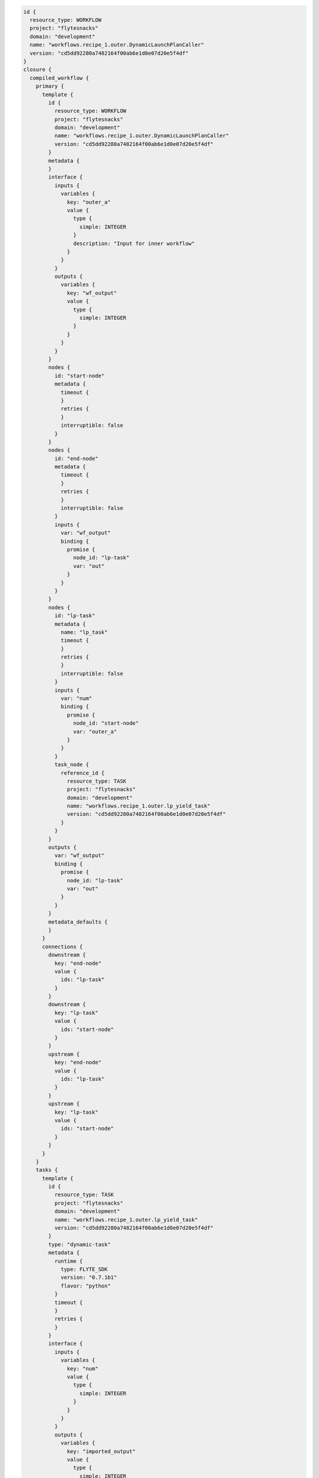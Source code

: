 .. _dyn-lp:

.. code-block:: bash

    id {
      resource_type: WORKFLOW
      project: "flytesnacks"
      domain: "development"
      name: "workflows.recipe_1.outer.DynamicLaunchPlanCaller"
      version: "cd5dd92280a7482164f00ab6e1d0e07d20e5f4df"
    }
    closure {
      compiled_workflow {
        primary {
          template {
            id {
              resource_type: WORKFLOW
              project: "flytesnacks"
              domain: "development"
              name: "workflows.recipe_1.outer.DynamicLaunchPlanCaller"
              version: "cd5dd92280a7482164f00ab6e1d0e07d20e5f4df"
            }
            metadata {
            }
            interface {
              inputs {
                variables {
                  key: "outer_a"
                  value {
                    type {
                      simple: INTEGER
                    }
                    description: "Input for inner workflow"
                  }
                }
              }
              outputs {
                variables {
                  key: "wf_output"
                  value {
                    type {
                      simple: INTEGER
                    }
                  }
                }
              }
            }
            nodes {
              id: "start-node"
              metadata {
                timeout {
                }
                retries {
                }
                interruptible: false
              }
            }
            nodes {
              id: "end-node"
              metadata {
                timeout {
                }
                retries {
                }
                interruptible: false
              }
              inputs {
                var: "wf_output"
                binding {
                  promise {
                    node_id: "lp-task"
                    var: "out"
                  }
                }
              }
            }
            nodes {
              id: "lp-task"
              metadata {
                name: "lp_task"
                timeout {
                }
                retries {
                }
                interruptible: false
              }
              inputs {
                var: "num"
                binding {
                  promise {
                    node_id: "start-node"
                    var: "outer_a"
                  }
                }
              }
              task_node {
                reference_id {
                  resource_type: TASK
                  project: "flytesnacks"
                  domain: "development"
                  name: "workflows.recipe_1.outer.lp_yield_task"
                  version: "cd5dd92280a7482164f00ab6e1d0e07d20e5f4df"
                }
              }
            }
            outputs {
              var: "wf_output"
              binding {
                promise {
                  node_id: "lp-task"
                  var: "out"
                }
              }
            }
            metadata_defaults {
            }
          }
          connections {
            downstream {
              key: "end-node"
              value {
                ids: "lp-task"
              }
            }
            downstream {
              key: "lp-task"
              value {
                ids: "start-node"
              }
            }
            upstream {
              key: "end-node"
              value {
                ids: "lp-task"
              }
            }
            upstream {
              key: "lp-task"
              value {
                ids: "start-node"
              }
            }
          }
        }
        tasks {
          template {
            id {
              resource_type: TASK
              project: "flytesnacks"
              domain: "development"
              name: "workflows.recipe_1.outer.lp_yield_task"
              version: "cd5dd92280a7482164f00ab6e1d0e07d20e5f4df"
            }
            type: "dynamic-task"
            metadata {
              runtime {
                type: FLYTE_SDK
                version: "0.7.1b1"
                flavor: "python"
              }
              timeout {
              }
              retries {
              }
            }
            interface {
              inputs {
                variables {
                  key: "num"
                  value {
                    type {
                      simple: INTEGER
                    }
                  }
                }
              }
              outputs {
                variables {
                  key: "imported_output"
                  value {
                    type {
                      simple: INTEGER
                    }
                  }
                }
                variables {
                  key: "out"
                  value {
                    type {
                      simple: INTEGER
                    }
                  }
                }
              }
            }
            container {
              image: "docker.io/lyft/flytecookbook:cd5dd92280a7482164f00ab6e1d0e07d20e5f4df"
              args: "flytekit_venv"
              args: "pyflyte-execute"
              args: "--task-module"
              args: "workflows.recipe_1.outer"
              args: "--task-name"
              args: "lp_yield_task"
              args: "--inputs"
              args: "{{.input}}"
              args: "--output-prefix"
              args: "{{.outputPrefix}}"
              resources {
              }
              env {
                key: "FLYTE_INTERNAL_CONFIGURATION_PATH"
                value: "/root/sandbox.config"
              }
              env {
                key: "FLYTE_INTERNAL_IMAGE"
                value: "docker.io/lyft/flytecookbook:cd5dd92280a7482164f00ab6e1d0e07d20e5f4df"
              }
              env {
                key: "FLYTE_INTERNAL_PROJECT"
                value: "flytesnacks"
              }
              env {
                key: "FLYTE_INTERNAL_DOMAIN"
                value: "development"
              }
              env {
                key: "FLYTE_INTERNAL_NAME"
              }
              env {
                key: "FLYTE_INTERNAL_VERSION"
                value: "cd5dd92280a7482164f00ab6e1d0e07d20e5f4df"
              }
            }
          }
        }
      }
    }


